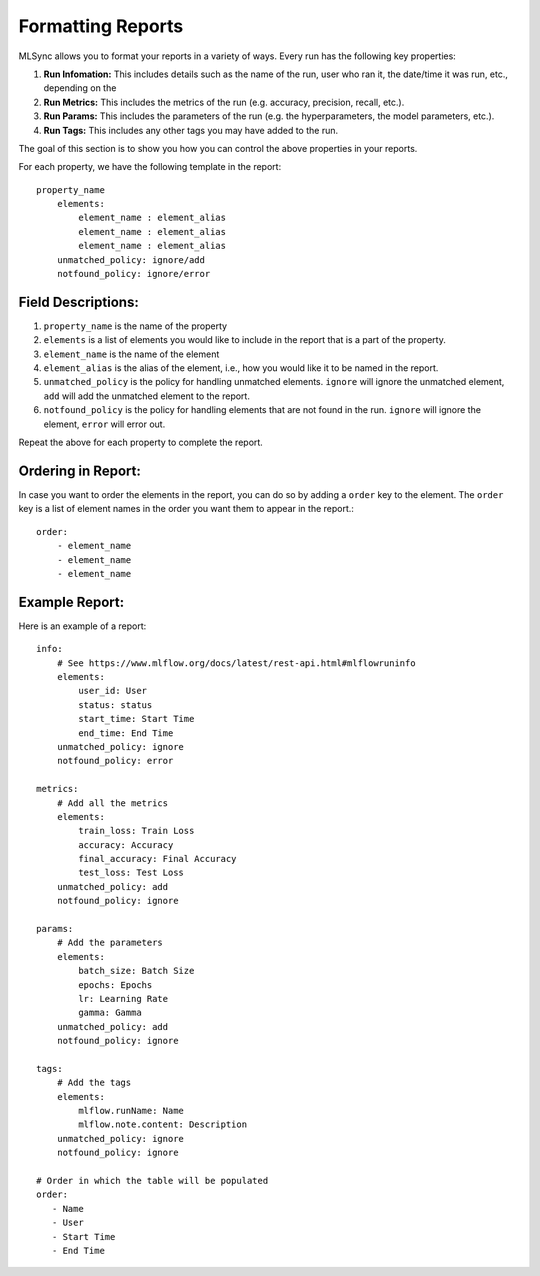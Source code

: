 ===================
Formatting Reports
===================

MLSync allows you to format your reports in a variety of ways. Every run has the following key properties:

1. **Run Infomation:** This includes details such as the name of the run, user who ran it, the date/time it was run, etc., depending on the 
2. **Run Metrics:** This includes the metrics of the run (e.g. accuracy, precision, recall, etc.).
3. **Run Params:** This includes the parameters of the run (e.g. the hyperparameters, the model parameters, etc.).
4. **Run Tags:** This includes any other tags you may have added to the run.

The goal of this section is to show you how you can control the above properties in your reports.

For each property, we have the following template in the report::

    property_name
        elements:
            element_name : element_alias
            element_name : element_alias
            element_name : element_alias
        unmatched_policy: ignore/add
        notfound_policy: ignore/error


++++++++++++++++++++++++
**Field Descriptions:**
++++++++++++++++++++++++

1. ``property_name`` is the name of the property
2. ``elements`` is a list of elements you would like to include in the report that is a part of the property.
3. ``element_name`` is the name of the element
4. ``element_alias`` is the alias of the element, i.e., how you would like it to be named in the report.
5. ``unmatched_policy`` is the policy for handling unmatched elements. ``ignore`` will ignore the unmatched element, ``add`` will add the unmatched element to the report.
6. ``notfound_policy`` is the policy for handling elements that are not found in the run. ``ignore`` will ignore the element, ``error`` will error out.

Repeat the above for each property to complete the report.


++++++++++++++++++++++++
**Ordering in Report:**
++++++++++++++++++++++++

In case you want to order the elements in the report, you can do so by adding a ``order`` key to the element. 
The ``order`` key is a list of element names in the order you want them to appear in the report.::

    order:
        - element_name
        - element_name
        - element_name

++++++++++++++++++++++++
**Example Report:**
++++++++++++++++++++++++

Here is an example of a report::

    info:
        # See https://www.mlflow.org/docs/latest/rest-api.html#mlflowruninfo
        elements:
            user_id: User
            status: status
            start_time: Start Time
            end_time: End Time
        unmatched_policy: ignore
        notfound_policy: error

    metrics:
        # Add all the metrics
        elements:
            train_loss: Train Loss
            accuracy: Accuracy
            final_accuracy: Final Accuracy
            test_loss: Test Loss
        unmatched_policy: add
        notfound_policy: ignore

    params:
        # Add the parameters
        elements:
            batch_size: Batch Size
            epochs: Epochs
            lr: Learning Rate
            gamma: Gamma
        unmatched_policy: add
        notfound_policy: ignore

    tags:
        # Add the tags
        elements:
            mlflow.runName: Name
            mlflow.note.content: Description
        unmatched_policy: ignore
        notfound_policy: ignore

    # Order in which the table will be populated
    order:
       - Name
       - User
       - Start Time
       - End Time
